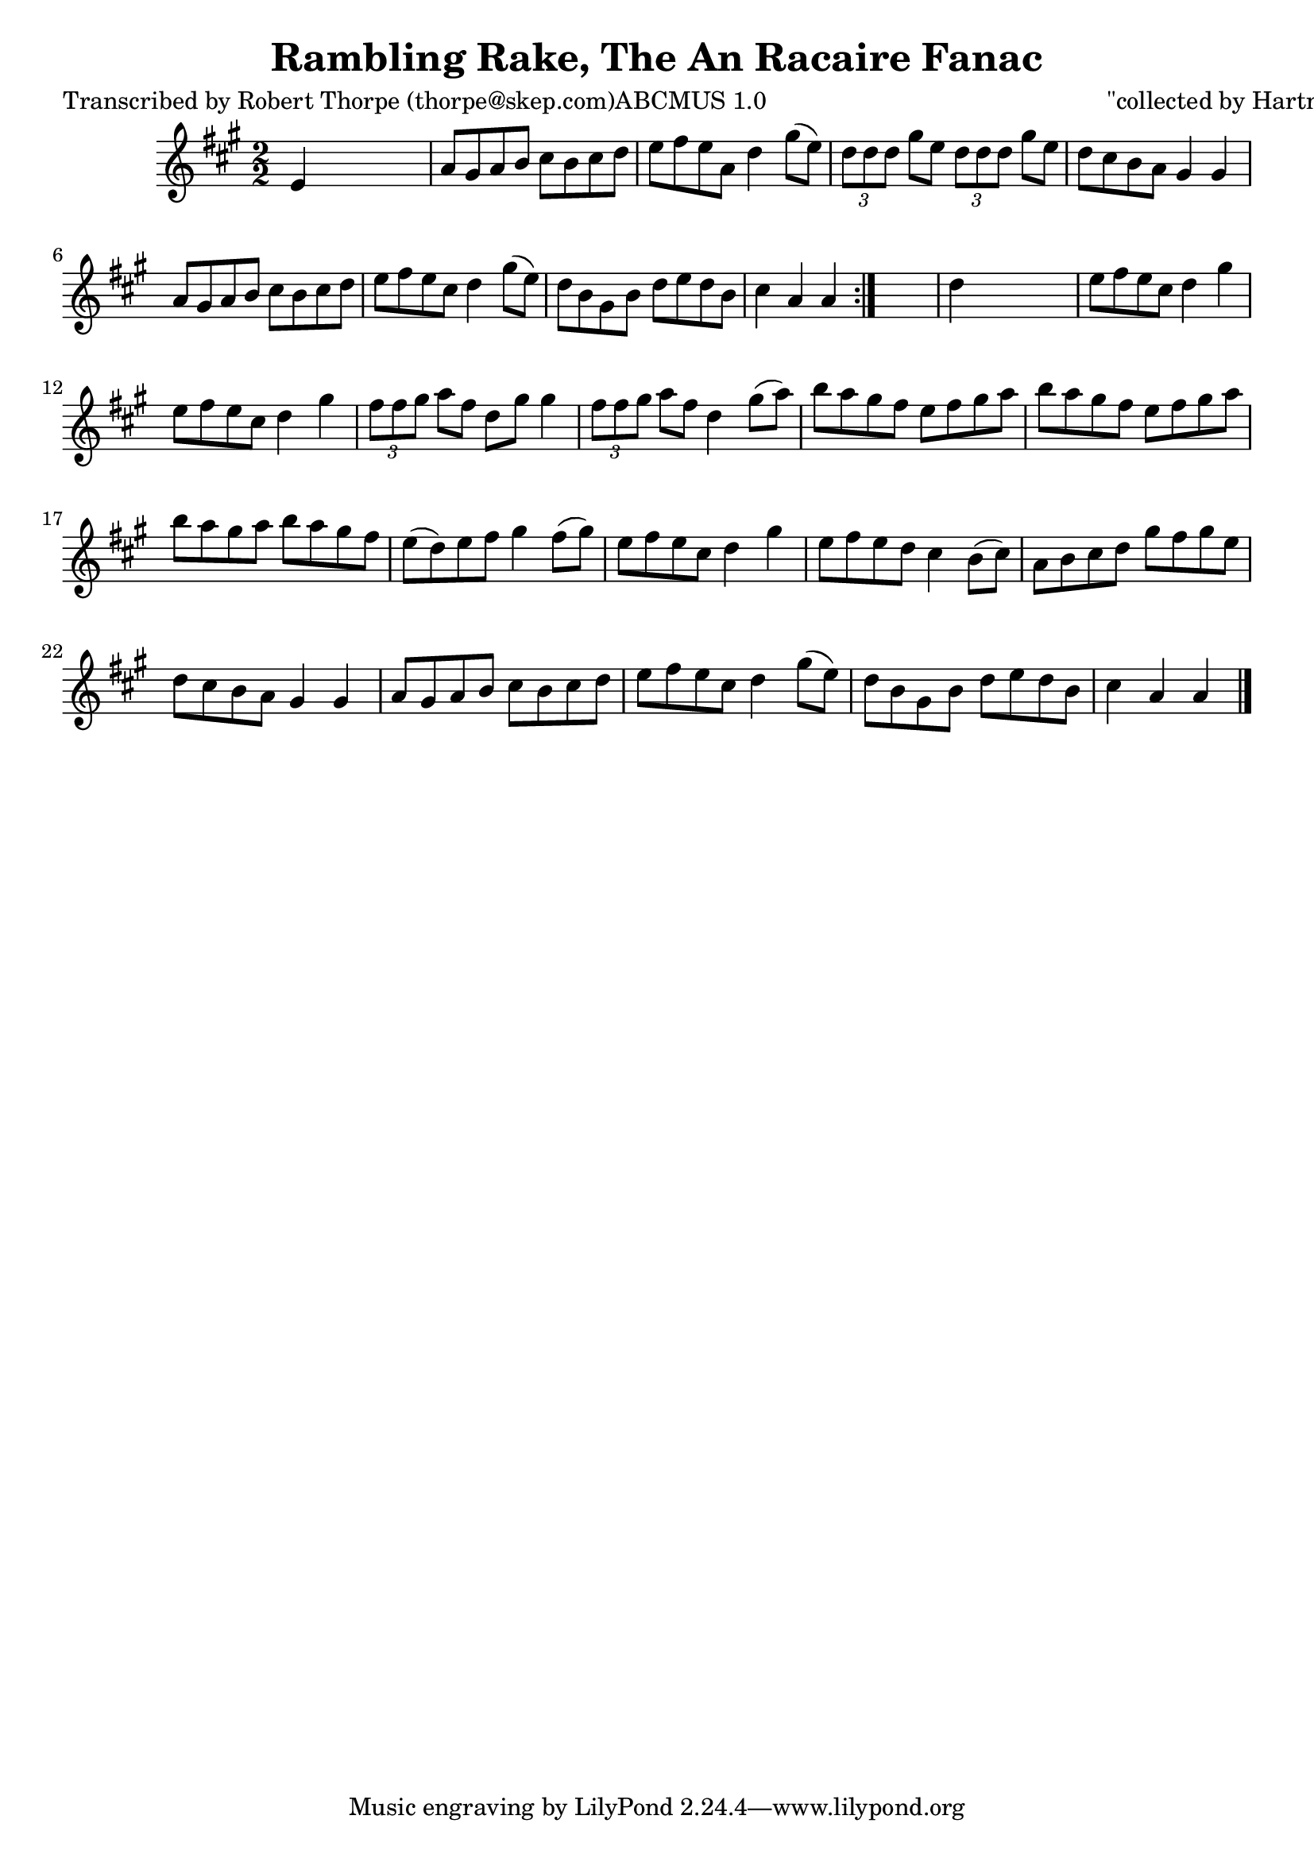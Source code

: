 
\version "2.16.2"
% automatically converted by musicxml2ly from xml/1785_rt.xml

%% additional definitions required by the score:
\language "english"


\header {
    poet = "Transcribed by Robert Thorpe (thorpe@skep.com)ABCMUS 1.0"
    encoder = "abc2xml version 63"
    encodingdate = "2015-01-25"
    composer = "\"collected by Hartnett\""
    title = "Rambling Rake, The
An Racaire Fanac"
    }

\layout {
    \context { \Score
        autoBeaming = ##f
        }
    }
PartPOneVoiceOne =  \relative e' {
    \repeat volta 2 {
        \key a \major \numericTimeSignature\time 2/2 e4 s2. | % 2
        a8 [ gs8 a8 b8 ] cs8 [ b8 cs8 d8 ] | % 3
        e8 [ fs8 e8 a,8 ] d4 gs8 ( [ e8 ) ] | % 4
        \times 2/3  {
            d8 [ d8 d8 ] }
        gs8 [ e8 ] \times 2/3 {
            d8 [ d8 d8 ] }
        gs8 [ e8 ] | % 5
        d8 [ cs8 b8 a8 ] gs4 gs4 | % 6
        a8 [ gs8 a8 b8 ] cs8 [ b8 cs8 d8 ] | % 7
        e8 [ fs8 e8 cs8 ] d4 gs8 ( [ e8 ) ] | % 8
        d8 [ b8 gs8 b8 ] d8 [ e8 d8 b8 ] | % 9
        cs4 a4 a4 }
    s4 | \barNumberCheck #10
    d4 s2. | % 11
    e8 [ fs8 e8 cs8 ] d4 gs4 | % 12
    e8 [ fs8 e8 cs8 ] d4 gs4 | % 13
    \times 2/3  {
        fs8 [ fs8 gs8 ] }
    a8 [ fs8 ] d8 [ gs8 ] gs4 | % 14
    \times 2/3  {
        fs8 [ fs8 gs8 ] }
    a8 [ fs8 ] d4 gs8 ( [ a8 ) ] | % 15
    b8 [ a8 gs8 fs8 ] e8 [ fs8 gs8 a8 ] | % 16
    b8 [ a8 gs8 fs8 ] e8 [ fs8 gs8 a8 ] | % 17
    b8 [ a8 gs8 a8 ] b8 [ a8 gs8 fs8 ] | % 18
    e8 ( [ d8 ) e8 fs8 ] gs4 fs8 ( [ gs8 ) ] | % 19
    e8 [ fs8 e8 cs8 ] d4 gs4 | \barNumberCheck #20
    e8 [ fs8 e8 d8 ] cs4 b8 ( [ cs8 ) ] | % 21
    a8 [ b8 cs8 d8 ] gs8 [ fs8 gs8 e8 ] | % 22
    d8 [ cs8 b8 a8 ] gs4 gs4 | % 23
    a8 [ gs8 a8 b8 ] cs8 [ b8 cs8 d8 ] | % 24
    e8 [ fs8 e8 cs8 ] d4 gs8 ( [ e8 ) ] | % 25
    d8 [ b8 gs8 b8 ] d8 [ e8 d8 b8 ] | % 26
    cs4 a4 a4 \bar "|."
    }


% The score definition
\score {
    <<
        \new Staff <<
            \context Staff << 
                \context Voice = "PartPOneVoiceOne" { \PartPOneVoiceOne }
                >>
            >>
        
        >>
    \layout {}
    % To create MIDI output, uncomment the following line:
    %  \midi {}
    }

